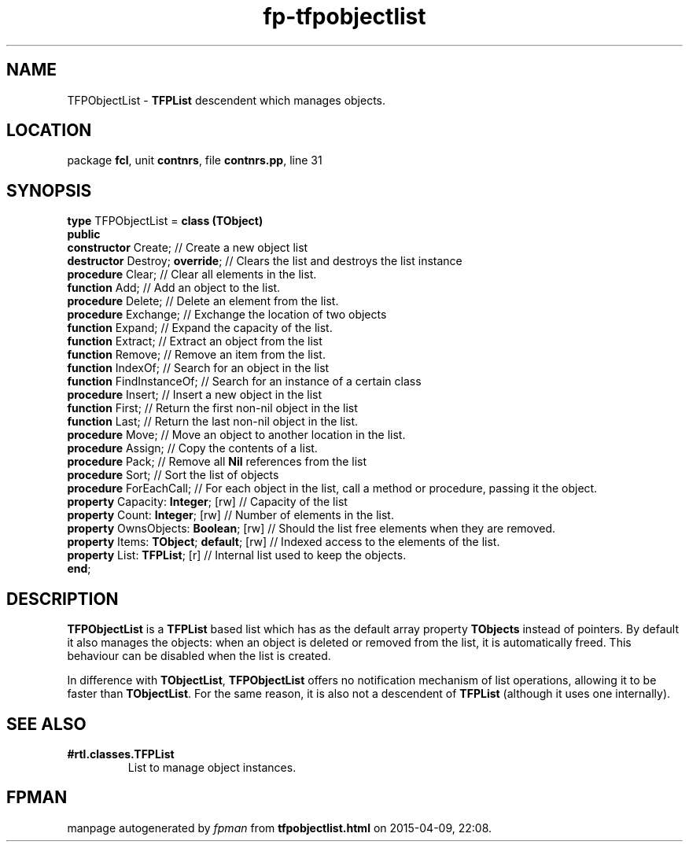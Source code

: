 .\" file autogenerated by fpman
.TH "fp-tfpobjectlist" 3 "2014-03-14" "fpman" "Free Pascal Programmer's Manual"
.SH NAME
TFPObjectList - \fBTFPList\fR descendent which manages objects.
.SH LOCATION
package \fBfcl\fR, unit \fBcontnrs\fR, file \fBcontnrs.pp\fR, line 31
.SH SYNOPSIS
\fBtype\fR TFPObjectList = \fBclass (TObject)\fR
.br
\fBpublic\fR
  \fBconstructor\fR Create;                    // Create a new object list
  \fBdestructor\fR Destroy; \fBoverride\fR;          // Clears the list and destroys the list instance
  \fBprocedure\fR Clear;                       // Clear all elements in the list.
  \fBfunction\fR Add;                          // Add an object to the list.
  \fBprocedure\fR Delete;                      // Delete an element from the list.
  \fBprocedure\fR Exchange;                    // Exchange the location of two objects
  \fBfunction\fR Expand;                       // Expand the capacity of the list.
  \fBfunction\fR Extract;                      // Extract an object from the list
  \fBfunction\fR Remove;                       // Remove an item from the list.
  \fBfunction\fR IndexOf;                      // Search for an object in the list
  \fBfunction\fR FindInstanceOf;               // Search for an instance of a certain class
  \fBprocedure\fR Insert;                      // Insert a new object in the list
  \fBfunction\fR First;                        // Return the first non-nil object in the list
  \fBfunction\fR Last;                         // Return the last non-nil object in the list.
  \fBprocedure\fR Move;                        // Move an object to another location in the list.
  \fBprocedure\fR Assign;                      // Copy the contents of a list.
  \fBprocedure\fR Pack;                        // Remove all \fBNil\fR references from the list
  \fBprocedure\fR Sort;                        // Sort the list of objects
  \fBprocedure\fR ForEachCall;                 // For each object in the list, call a method or procedure, passing it the object.
  \fBproperty\fR Capacity: \fBInteger\fR; [rw]       // Capacity of the list
  \fBproperty\fR Count: \fBInteger\fR; [rw]          // Number of elements in the list.
  \fBproperty\fR OwnsObjects: \fBBoolean\fR; [rw]    // Should the list free elements when they are removed.
  \fBproperty\fR Items: \fBTObject\fR; \fBdefault\fR; [rw] // Indexed access to the elements of the list.
  \fBproperty\fR List: \fBTFPList\fR; [r]            // Internal list used to keep the objects.
.br
\fBend\fR;
.SH DESCRIPTION
\fBTFPObjectList\fR is a \fBTFPList\fR based list which has as the default array property \fBTObjects\fR instead of pointers. By default it also manages the objects: when an object is deleted or removed from the list, it is automatically freed. This behaviour can be disabled when the list is created.

In difference with \fBTObjectList\fR, \fBTFPObjectList\fR offers no notification mechanism of list operations, allowing it to be faster than \fBTObjectList\fR. For the same reason, it is also not a descendent of \fBTFPList\fR (although it uses one internally).


.SH SEE ALSO
.TP
.B #rtl.classes.TFPList
List to manage object instances.

.SH FPMAN
manpage autogenerated by \fIfpman\fR from \fBtfpobjectlist.html\fR on 2015-04-09, 22:08.

